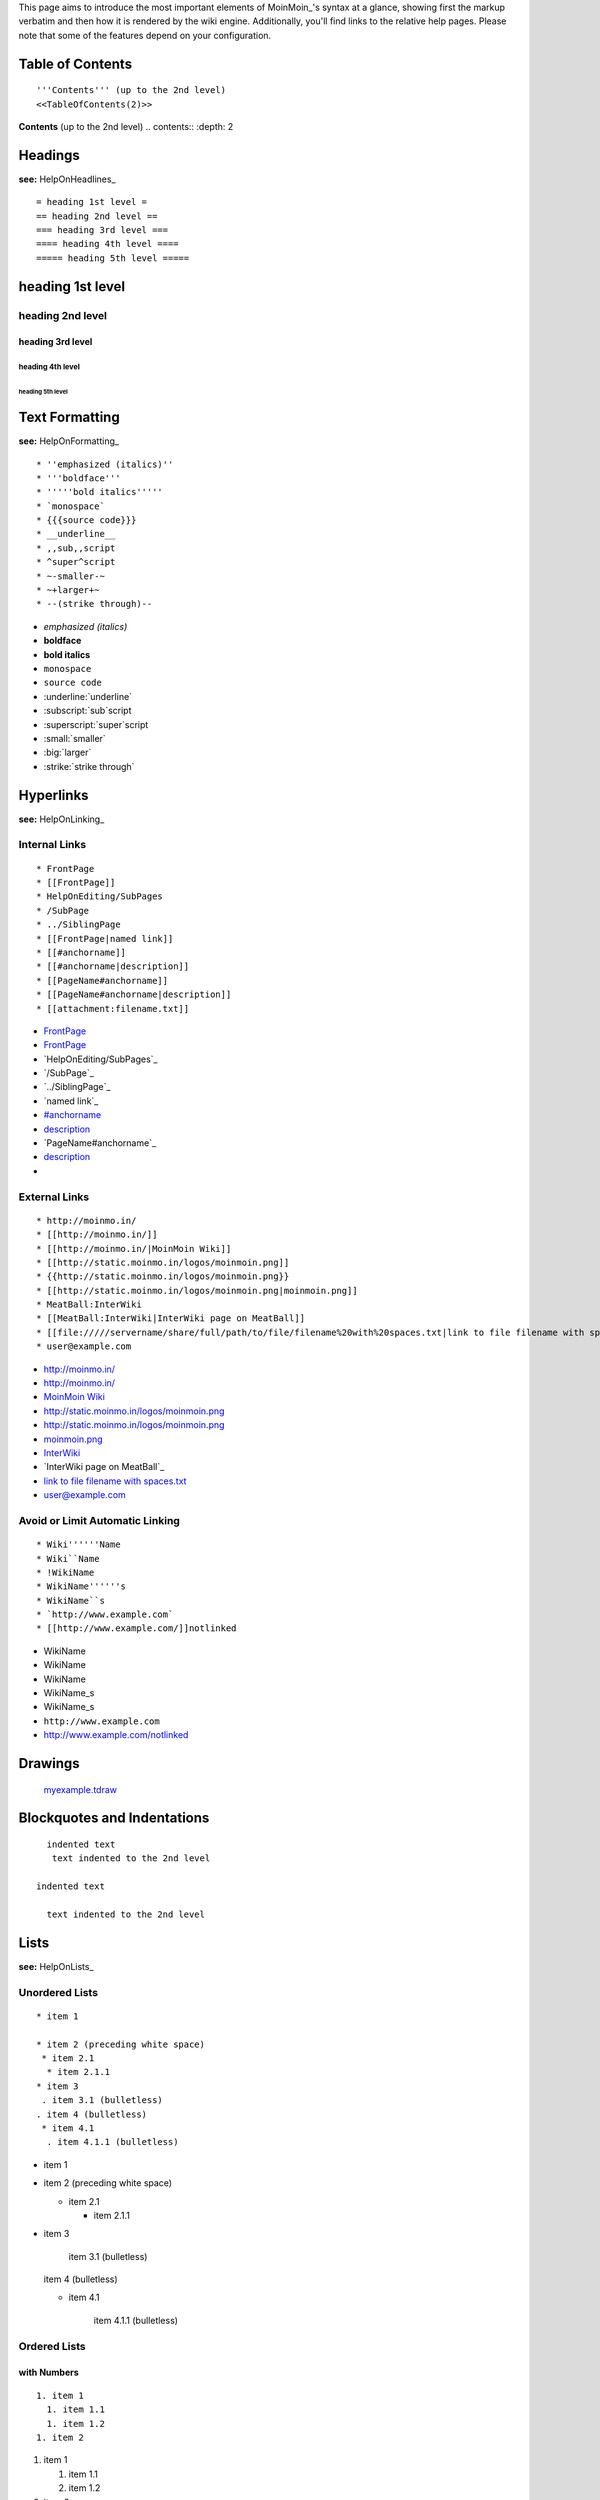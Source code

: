 
This page aims to introduce the most important elements of MoinMoin_'s syntax at a glance, showing first the markup verbatim and then how it is rendered by the wiki engine. Additionally, you'll find links to the relative help pages. Please note that some of the features depend on your configuration.

Table of Contents
=================

::

   '''Contents''' (up to the 2nd level)
   <<TableOfContents(2)>>

**Contents** (up to the 2nd level) .. contents:: :depth: 2

Headings
========

**see:** HelpOnHeadlines_

::

   = heading 1st level =
   == heading 2nd level ==
   === heading 3rd level ===
   ==== heading 4th level ====
   ===== heading 5th level =====

heading 1st level
=================

heading 2nd level
-----------------

heading 3rd level
~~~~~~~~~~~~~~~~~

heading 4th level
:::::::::::::::::

heading 5th level
,,,,,,,,,,,,,,,,,

Text Formatting
===============

**see:** HelpOnFormatting_

::

    * ''emphasized (italics)''
    * '''boldface'''
    * '''''bold italics'''''
    * `monospace`
    * {{{source code}}}
    * __underline__
    * ,,sub,,script
    * ^super^script
    * ~-smaller-~
    * ~+larger+~
    * --(strike through)--

* *emphasized (italics)*

* **boldface**

* **bold italics**

* ``monospace``

* ``source code``

* :underline:`underline`

* :subscript:`sub`script

* :superscript:`super`script

* :small:`smaller`

* :big:`larger`

* :strike:`strike through`

Hyperlinks
==========

**see:** HelpOnLinking_

Internal Links
--------------

::

    * FrontPage
    * [[FrontPage]]
    * HelpOnEditing/SubPages
    * /SubPage
    * ../SiblingPage
    * [[FrontPage|named link]]
    * [[#anchorname]]
    * [[#anchorname|description]]
    * [[PageName#anchorname]]
    * [[PageName#anchorname|description]]
    * [[attachment:filename.txt]]

* FrontPage_

* FrontPage_

* `HelpOnEditing/SubPages`_

* `/SubPage`_

* `../SiblingPage`_

* `named link`_

* `#anchorname`_

* description_

* `PageName#anchorname`_

* `description <../PageName#anchorname>`__

*

External Links
--------------

::

    * http://moinmo.in/
    * [[http://moinmo.in/]]
    * [[http://moinmo.in/|MoinMoin Wiki]]
    * [[http://static.moinmo.in/logos/moinmoin.png]]
    * {{http://static.moinmo.in/logos/moinmoin.png}}
    * [[http://static.moinmo.in/logos/moinmoin.png|moinmoin.png]]
    * MeatBall:InterWiki
    * [[MeatBall:InterWiki|InterWiki page on MeatBall]]
    * [[file://///servername/share/full/path/to/file/filename%20with%20spaces.txt|link to file filename with spaces.txt]]
    * user@example.com

* http://moinmo.in/

* http://moinmo.in/

* `MoinMoin Wiki`_

* http://static.moinmo.in/logos/moinmoin.png

* http://static.moinmo.in/logos/moinmoin.png

* `moinmoin.png`_

* InterWiki_

* `InterWiki page on MeatBall`_

* `link to file filename with spaces.txt`_

* `user@example.com`_

Avoid or Limit Automatic Linking
--------------------------------

::

    * Wiki''''''Name
    * Wiki``Name
    * !WikiName
    * WikiName''''''s
    * WikiName``s
    * `http://www.example.com`
    * [[http://www.example.com/]]notlinked

* WikiName

* WikiName

* WikiName

* WikiName_s

* WikiName_s

* ``http://www.example.com``

* http://www.example.com/notlinked

Drawings
========

  `myexample.tdraw`_

Blockquotes and Indentations
============================

::

    indented text
     text indented to the 2nd level

  indented text

    text indented to the 2nd level

Lists
=====

**see:** HelpOnLists_

Unordered Lists
---------------

::

    * item 1

    * item 2 (preceding white space)
     * item 2.1
      * item 2.1.1
    * item 3
     . item 3.1 (bulletless)
    . item 4 (bulletless)
     * item 4.1
      . item 4.1.1 (bulletless)

* item 1

* item 2 (preceding white space)

  * item 2.1

    * item 2.1.1

* item 3

    item 3.1 (bulletless)

  item 4 (bulletless)

  * item 4.1

      item 4.1.1 (bulletless)

Ordered Lists
-------------

with Numbers
~~~~~~~~~~~~

::

    1. item 1
      1. item 1.1
      1. item 1.2
    1. item 2

1. item 1

   1. item 1.1

   #. item 1.2

#. item 2

with Roman Numbers
~~~~~~~~~~~~~~~~~~

::

    I. item 1
      i. item 1.1
      i. item 1.2
    I. item 2

I. item 1

   i. item 1.1

   #. item 1.2

#. item 2

with Letters
~~~~~~~~~~~~

::

    A. item A
      a. item A. a)
      a. item A. b)
    A. item B

A. item A

   a. item A. a)

   #. item A. b)

#. item B

Definition Lists
----------------

::

    term:: definition
    object::
    :: description 1
    :: description 2

term  definition

object
  description 1

  description 2

Horizontal Rules
================

**see:** HelpOnRules_

::

   ----
   -----
   ------
   -------
   --------
   ---------
   ----------

-------------------------



-------------------------



-------------------------



-------------------------



-------------------------



-------------------------



-------------------------



Tables
======

**see:** HelpOnTables_

Tables
------

::

   ||'''A'''||'''B'''||'''C'''||
   ||1      ||2      ||3      ||

[Table not converted]

Cell Width
----------

::

   ||minimal width ||<99%>maximal width ||

[Table not converted]

Spanning Rows and Columns
-------------------------

::

   ||<|2> cell spanning 2 rows ||cell in the 2nd column ||
   ||cell in the 2nd column of the 2nd row ||
   ||<-2> cell spanning 2 columns ||
   ||||use empty cells as a shorthand ||

<strong class="highlight">.. raw:: html

</strong>[Table not converted]

Alignment of Cell Contents
--------------------------

::

   ||<^|3> top (combined) ||<:99%> center (combined) ||<v|3> bottom (combined) ||
   ||<)> right ||
   ||<(> left ||

<strong class="highlight">.. raw:: html

</strong>[Table not converted]

Coloured Table Cells
--------------------

::

   ||<#0000FF> blue ||<#00FF00> green    ||<#FF0000> red    ||
   ||<#00FFFF> cyan ||<#FF00FF> magenta  ||<#FFFF00> yellow ||

<strong class="highlight">.. raw:: html

</strong>[Table not converted]

HTML-like Options for Tables
----------------------------

::

   ||A ||<rowspan="2"> like <|2> ||
   ||<bgcolor="#00FF00"> like <#00FF00> ||
   ||<colspan="2"> like <-2>||

[Table not converted]

Macros and Variables
====================

Macros
------

**see:** HelpOnMacros_

* .. _anchorname:

   ``<<Anchor(anchorname)>>`` inserts a link anchor ``anchorname``

* ``<<BR>>`` inserts a hard line break

* ``<<FootNote(Note)>>`` inserts a footnote saying ``Note``

* ``<<Include(HelpOnMacros/Include)>>`` inserts the contents of the page ``HelpOnMacros/Include`` inline

* ``<<MailTo(user AT example DOT com)>>`` obfuscates the email address ``user@example.com`` to users not logged in

Variables
---------

**see:** HelpOnVariables_

* ``@````SIG````@`` inserts your login name and timestamp of modification

* ``@````TIME````@`` inserts date and time of modification

Smileys and Icons
=================

**see:** HelpOnSmileys_ `[[ShowSmileys]]`_

Parsers
=======

**see:** HelpOnParsers_

Verbatim Display
----------------

::

   {{{
   def hello():
       print "Hello World!"
   }}}

::

   def hello():
       print "Hello World!"

Syntax Highlighting
-------------------

::

   {{{#!code python
   def hello():
       print "Hello World!"
   }}}

::

   def hello():
       print "Hello World!"

Using the wiki parser with css classes
--------------------------------------

::

   {{{#!wiki red/solid
   This is wiki markup in a '''div''' with __css__ `class="red solid"`.
   }}}

This is wiki markup in a **div** with :underline:`css` ``class="red solid"``.

Admonitions
===========

**see:** HelpOnAdmonitions_

::

   {{{#!wiki caution
   '''Don't overuse admonitions'''

   Admonitions should be used with care. A page riddled with admonitions will look restless and will be harder to follow then a page where admonitions are used sparingly.
   }}}

**Don't overuse admonitions**

Admonitions should be used with care. A page riddled with admonitions will look restless and will be harder to follow then a page where admonitions are used sparingly.

Comments
========

**see:** HelpOnComments_

::

   Click on "Comments" in edit bar to toggle the /* comments */ visibility.

Click on "Comments" in edit bar to toggle the comments visibility.

::

   {{{#!wiki comment/dotted
   This is a wiki parser section with class "comment dotted" (see HelpOnParsers).

   Its visibility gets toggled the same way.
   }}}

This is a wiki parser section with class "comment dotted" (see HelpOnParsers_).

Its visibility gets toggled the same way.

.. ############################################################################





.. _FrontPage:


.. _#anchorname:
.. _description: HelpOnMoinWikiSyntax#anchorname


.. _MoinMoin Wiki: http://moinmo.in/

.. _moinmoin.png: http://static.moinmo.in/logos/moinmoin.png

.. _InterWiki:

.. _link to file filename with spaces.txt: file://///servername/share/full/path/to/file/filename%20with%20spaces.txt

.. _user@example.com: mailto:user@example.com


.. _myexample.tdraw: drawing:myexample.tdraw












.. role:: underline
   :class: underline



.. role:: subscript
   :class: subscript



.. role:: superscript
   :class: superscript



.. role:: small
   :class: small



.. role:: big
   :class: big



.. role:: underline
   :class: underline

